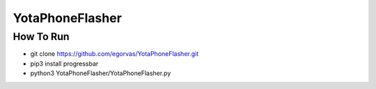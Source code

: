 ===============================
YotaPhoneFlasher
===============================

How To Run
-----------

* git clone https://github.com/egorvas/YotaPhoneFlasher.git
* pip3 install progressbar
* python3 YotaPhoneFlasher/YotaPhoneFlasher.py
